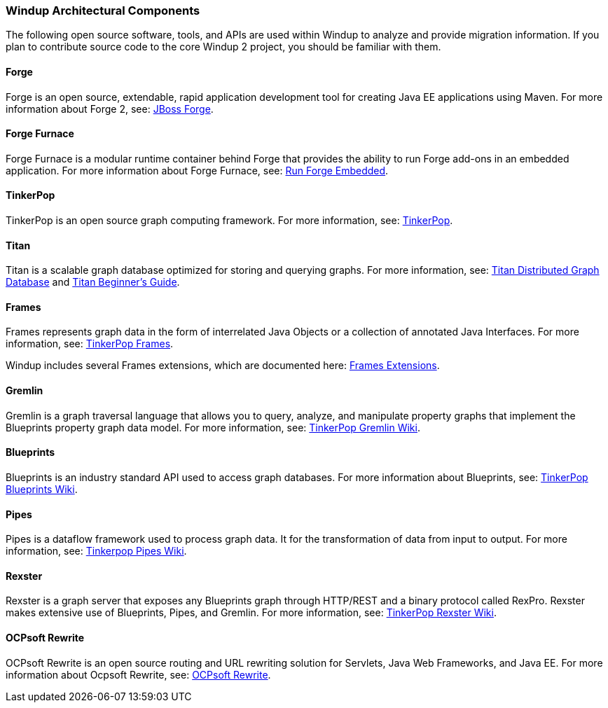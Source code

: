 [[Windup-Architectural-Components]]
=== Windup Architectural Components

The following open source software, tools, and APIs are used within
Windup to analyze and provide migration information. If you plan to
contribute source code to the core Windup 2 project, you should be
familiar with them.

==== Forge

Forge is an open source, extendable, rapid application development tool
for creating Java EE applications using Maven. For more information
about Forge 2, see: http://forge.jboss.org/[JBoss Forge].

==== Forge Furnace

Forge Furnace is a modular runtime container behind Forge that provides
the ability to run Forge add-ons in an embedded application. For more
information about Forge Furnace, see:
http://forge.jboss.org/document/run-forge-embedded[Run Forge Embedded].

==== TinkerPop

TinkerPop is an open source graph computing framework. For more
information, see: http://www.tinkerpop.com/[TinkerPop].

==== Titan

Titan is a scalable graph database optimized for storing and querying graphs. 
For more information, see: http://thinkaurelius.github.io/titan/[Titan Distributed Graph Database] and https://github.com/thinkaurelius/titan/wiki/Beginner%27s-Guide[Titan Beginner's Guide].

==== Frames

Frames represents graph data in the form of interrelated Java Objects or
a collection of annotated Java Interfaces. For more information, see:
https://github.com/tinkerpop/frames/wiki[TinkerPop Frames].

Windup includes several Frames extensions, which are documented here:
xref:Dev-Frames-Extensions[Frames Extensions].

==== Gremlin

Gremlin is a graph traversal language that allows you to query, analyze,
and manipulate property graphs that implement the Blueprints property
graph data model. For more information, see:
https://github.com/tinkerpop/gremlin/wiki[TinkerPop Gremlin Wiki].

==== Blueprints

Blueprints is an industry standard API used to access graph databases.
For more information about Blueprints, see:
https://github.com/tinkerpop/blueprints/wiki[TinkerPop Blueprints Wiki].

==== Pipes

Pipes is a dataflow framework used to process graph data. It for the
transformation of data from input to output. For more information, see:
https://github.com/tinkerpop/pipes/wiki[Tinkerpop Pipes Wiki].

==== Rexster

Rexster is a graph server that exposes any Blueprints graph through HTTP/REST and a binary protocol called RexPro. Rexster makes extensive use of Blueprints, Pipes, and Gremlin. For more information, see:
https://github.com/tinkerpop/rexster/wiki[TinkerPop Rexster Wiki].

==== OCPsoft Rewrite

OCPsoft Rewrite is an open source routing and URL rewriting solution for
Servlets, Java Web Frameworks, and Java EE. For more information about
Ocpsoft Rewrite, see: http://ocpsoft.org/rewrite/[OCPsoft Rewrite].
